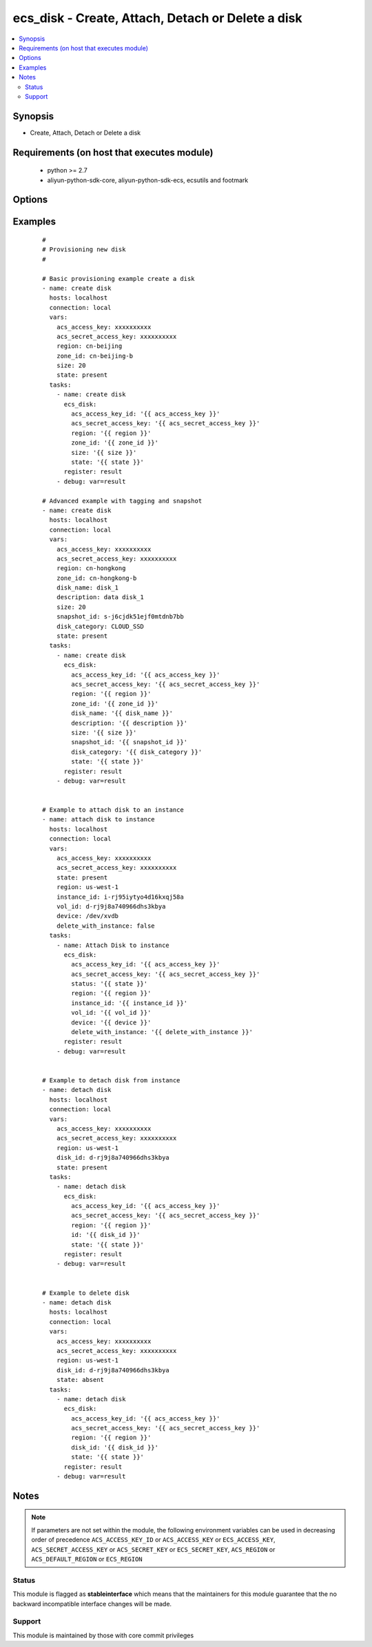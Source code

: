 .. _ecs_disk:


ecs_disk - Create, Attach, Detach or Delete a disk
++++++++++++++++++++++++++++++++++++++++++++++++++



.. contents::
   :local:
   :depth: 2


Synopsis
--------

* Create, Attach, Detach or Delete a disk


Requirements (on host that executes module)
-------------------------------------------

  * python >= 2.7
  * aliyun-python-sdk-core, aliyun-python-sdk-ecs, ecsutils and footmark


Options
-------

.. raw:: html

    <table border=1 cellpadding=4>
    <tr>
    <th class="head">parameter</th>
    <th class="head">required</th>
    <th class="head">default</th>
    <th class="head">choices</th>
    <th class="head">comments</th>
    </tr>
            <tr>
    <td>acs_access_key<br/><div style="font-size: small;"></div></td>
    <td>no</td>
    <td></td>
        <td><ul></ul></td>
        <td><div>Aliyun Cloud access key. If not set then the value of the `ACS_ACCESS_KEY_ID`, `ACS_ACCESS_KEY` or `ECS_ACCESS_KEY` environment variable is used.</div></br>
        <div style="font-size: small;">aliases: ecs_access_key, access_key<div></td></tr>
            <tr>
    <td>acs_secret_access_key<br/><div style="font-size: small;"></div></td>
    <td>no</td>
    <td></td>
        <td><ul></ul></td>
        <td><div>Aliyun Cloud secret key. If not set then the value of the `ACS_SECRET_ACCESS_KEY`, `ACS_SECRET_KEY`, or `ECS_SECRET_KEY` environment variable is used.</div></br>
        <div style="font-size: small;">aliases: ecs_secret_key, secret_key<div></td></tr>
            <tr>
    <td>delete_with_instance<br/><div style="font-size: small;"></div></td>
    <td>no</td>
    <td>none</td>
        <td><ul></ul></td>
        <td><div>Whether or not the disk is released along with the instance. True/Yes indicates that when the instance is released, this disk will be released with it.False/No indicates that when the instance is released, this disk will be retained.</div></br>
        <div style="font-size: small;">aliases: delete_on_termination<div></td></tr>
            <tr>
    <td>description<br/><div style="font-size: small;"></div></td>
    <td>no</td>
    <td></td>
        <td><ul></ul></td>
        <td><div>The value of disk description is blank by default. [2, 256] characters. The disk description will appear on the console. It cannot begin with http:// or https://.</div></br>
        <div style="font-size: small;">aliases: disk_description<div></td></tr>
            <tr>
    <td>device<br/><div style="font-size: small;"></div></td>
    <td>no</td>
    <td></td>
        <td><ul></ul></td>
        <td><div>The value null indicates that the value is allocated by default, starting from /dev/xvdb to /dev/xvdz.</div></br>
        <div style="font-size: small;">aliases: device_name<div></td></tr>
            <tr>
    <td>disk_category<br/><div style="font-size: small;"></div></td>
    <td>no</td>
    <td>cloud</td>
        <td><ul><li>cloud - general cloud disk</li><li>cloud_efficiency - efficiency cloud disk</li><li>cloud_ssd - cloud SSD</li></ul></td>
        <td><div>Category of the data disk</div></br>
        <div style="font-size: small;">aliases: volume_type, disk_type<div></td></tr>
            <tr>
    <td>disk_id<br/><div style="font-size: small;"></div></td>
    <td>yes</td>
    <td></td>
        <td><ul></ul></td>
        <td><div>The disk ID. The disk and Instance must be in the same zone.</div></br>
        <div style="font-size: small;">aliases: vol_id, id<div></td></tr>
            <tr>
    <td>disk_name<br/><div style="font-size: small;"></div></td>
    <td>no</td>
    <td></td>
        <td><ul></ul></td>
        <td><div>The value of disk name is blank by default. [2, 128] English or Chinese characters, must begin with an uppercase/lowercase letter or Chinese character. Can contain numbers, '.', '_' and '-'. The disk name will appear on the console. It cannot begin with http:// or https://.</div></br>
        <div style="font-size: small;">aliases: name<div></td></tr>
            <tr>
    <td>disk_tags<br/><div style="font-size: small;"></div></td>
    <td>no</td>
    <td></td>
        <td><ul></ul></td>
        <td><div>A list of hash/dictionaries of instance tags, ['{"tag_key":"value", "tag_value":"value"}'], tag_key must be not null when tag_value isn't null</div></br>
        <div style="font-size: small;">aliases: tags<div></td></tr>
            <tr>
    <td>instance_id<br/><div style="font-size: small;"></div></td>
    <td>yes</td>
    <td></td>
        <td><ul></ul></td>
        <td><div>The specified instance ID.</div></br>
        <div style="font-size: small;">aliases: instance<div></td></tr>
            <tr>
    <td>region<br/><div style="font-size: small;"></div></td>
    <td>no</td>
    <td></td>
        <td><ul></ul></td>
        <td><div>The Aliyun Cloud region to use. If not specified then the value of the `ACS_REGION`, `ACS_DEFAULT_REGION` or `ECS_REGION` environment variable, if any, is used.</div></br>
        <div style="font-size: small;">aliases: acs_region, ecs_region<div></td></tr>
            <tr>
    <td>size<br/><div style="font-size: small;"></div></td>
    <td>no</td>
    <td></td>
        <td><ul><li>cloud - 5 ~ 2000</li><li>cloud_efficiency - 20 ~ 2048</li><li>cloud_ssd - 20 ~ 2048</li></ul></td>
        <td><div>Size of the system disk, in GB.The value should be equal to or greater than the size of the specific SnapshotId.</div></br>
        <div style="font-size: small;">aliases: volume_size, disk_size<div></td></tr>
            <tr>
    <td>snapshot_id<br/><div style="font-size: small;"></div></td>
    <td>no</td>
    <td></td>
        <td><ul></ul></td>
        <td><div>Snapshots are used to create the data disk After this parameter is specified, Size is ignored. The actual size of the created disk is the size of the specified snapshot Snapshots from on or before July 15, 2013 cannot be used to create a disk</div></br>
        <div style="font-size: small;">aliases: snapshot<div></td></tr>
            <tr>
    <td>status<br/><div style="font-size: small;"></div></td>
    <td>no</td>
    <td>present</td>
        <td><ul><li>present</li><li>absent</li></ul></td>
        <td><div>The state of the instance after operating.</div></br>
        <div style="font-size: small;">aliases: state<div></td></tr>
            <tr>
    <td>zone_id<br/><div style="font-size: small;"></div></td>
    <td>yes</td>
    <td></td>
        <td><ul></ul></td>
        <td><div>Aliyun availability zone ID in which to launch the instance</div></br>
        <div style="font-size: small;">aliases: zone, availability_zone, acs_zone, ecs_zone<div></td></tr>
        </table>
    </br>



Examples
--------

 ::

    #
    # Provisioning new disk
    #
    
    # Basic provisioning example create a disk
    - name: create disk
      hosts: localhost
      connection: local
      vars:
        acs_access_key: xxxxxxxxxx
        acs_secret_access_key: xxxxxxxxxx
        region: cn-beijing
        zone_id: cn-beijing-b
        size: 20
        state: present
      tasks:
        - name: create disk
          ecs_disk:
            acs_access_key_id: '{{ acs_access_key }}'
            acs_secret_access_key: '{{ acs_secret_access_key }}'
            region: '{{ region }}'
            zone_id: '{{ zone_id }}'
            size: '{{ size }}'
            state: '{{ state }}'
          register: result
        - debug: var=result
    
    # Advanced example with tagging and snapshot
    - name: create disk
      hosts: localhost
      connection: local
      vars:
        acs_access_key: xxxxxxxxxx
        acs_secret_access_key: xxxxxxxxxx
        region: cn-hongkong
        zone_id: cn-hongkong-b
        disk_name: disk_1
        description: data disk_1
        size: 20
        snapshot_id: s-j6cjdk51ejf0mtdnb7bb
        disk_category: CLOUD_SSD
        state: present
      tasks:
        - name: create disk
          ecs_disk:
            acs_access_key_id: '{{ acs_access_key }}'
            acs_secret_access_key: '{{ acs_secret_access_key }}'
            region: '{{ region }}'
            zone_id: '{{ zone_id }}'
            disk_name: '{{ disk_name }}'
            description: '{{ description }}'
            size: '{{ size }}'
            snapshot_id: '{{ snapshot_id }}'
            disk_category: '{{ disk_category }}'
            state: '{{ state }}'
          register: result
        - debug: var=result
    
    
    # Example to attach disk to an instance
    - name: attach disk to instance
      hosts: localhost
      connection: local
      vars:
        acs_access_key: xxxxxxxxxx
        acs_secret_access_key: xxxxxxxxxx
        state: present
        region: us-west-1
        instance_id: i-rj95iytyo4d16kxqj58a
        vol_id: d-rj9j8a740966dhs3kbya
        device: /dev/xvdb
        delete_with_instance: false
      tasks:
        - name: Attach Disk to instance
          ecs_disk:
            acs_access_key_id: '{{ acs_access_key }}'
            acs_secret_access_key: '{{ acs_secret_access_key }}'
            status: '{{ state }}'
            region: '{{ region }}'
            instance_id: '{{ instance_id }}'
            vol_id: '{{ vol_id }}'
            device: '{{ device }}'
            delete_with_instance: '{{ delete_with_instance }}'
          register: result
        - debug: var=result
    
    
    # Example to detach disk from instance
    - name: detach disk
      hosts: localhost
      connection: local
      vars:
        acs_access_key: xxxxxxxxxx
        acs_secret_access_key: xxxxxxxxxx
        region: us-west-1
        disk_id: d-rj9j8a740966dhs3kbya
        state: present
      tasks:
        - name: detach disk
          ecs_disk:
            acs_access_key_id: '{{ acs_access_key }}'
            acs_secret_access_key: '{{ acs_secret_access_key }}'
            region: '{{ region }}'
            id: '{{ disk_id }}'
            state: '{{ state }}'
          register: result
        - debug: var=result
    
    
    # Example to delete disk
    - name: detach disk
      hosts: localhost
      connection: local
      vars:
        acs_access_key: xxxxxxxxxx
        acs_secret_access_key: xxxxxxxxxx
        region: us-west-1
        disk_id: d-rj9j8a740966dhs3kbya
        state: absent
      tasks:
        - name: detach disk
          ecs_disk:
            acs_access_key_id: '{{ acs_access_key }}'
            acs_secret_access_key: '{{ acs_secret_access_key }}'
            region: '{{ region }}'
            disk_id: '{{ disk_id }}'
            state: '{{ state }}'
          register: result
        - debug: var=result
    


Notes
-----

.. note:: If parameters are not set within the module, the following environment variables can be used in decreasing order of precedence ``ACS_ACCESS_KEY_ID`` or ``ACS_ACCESS_KEY`` or ``ECS_ACCESS_KEY``, ``ACS_SECRET_ACCESS_KEY`` or ``ACS_SECRET_KEY`` or ``ECS_SECRET_KEY``, ``ACS_REGION`` or ``ACS_DEFAULT_REGION`` or ``ECS_REGION``



Status
~~~~~~

This module is flagged as **stableinterface** which means that the maintainers for this module guarantee that the no backward incompatible interface changes will be made.


Support
~~~~~~~

This module is maintained by those with core commit privileges





